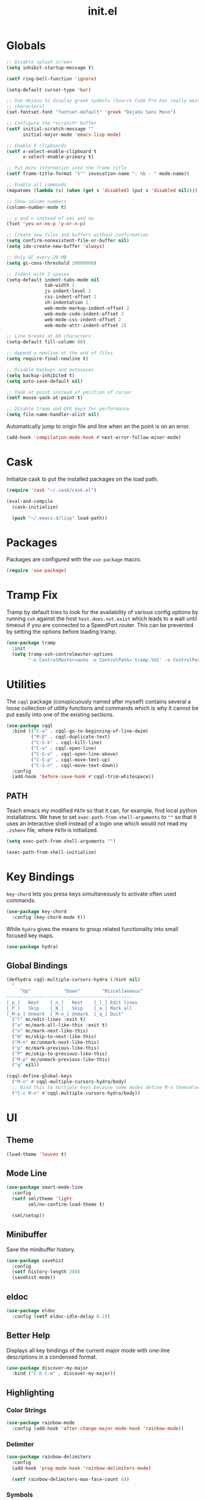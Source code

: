 #+TITLE: init.el
#+PROPERTY: header-args :tangle yes :results silent

* Globals
#+BEGIN_SRC emacs-lisp
  ;; Disable splash screen
  (setq inhibit-startup-message t)

  (setf ring-bell-function 'ignore)

  (setq-default cursor-type 'bar)

  ;; Use dejavu to display greek symbols (Source Code Pro has really weird greek
  ;; characters)
  (set-fontset-font "fontset-default" 'greek "DejaVu Sans Mono")

  ;; Configure the *scratch* buffer
  (setf initial-scratch-message ""
        initial-major-mode 'emacs-lisp-mode)

  ;; Enable X clipboards
  (setf x-select-enable-clipboard t
        x-select-enable-primary t)

  ;; Put more information into the frame title
  (setf frame-title-format '("" invocation-name ": %b - " mode-name))

  ;; Enable all commands
  (mapatoms (lambda (s) (when (get s 'disabled) (put s 'disabled nil))))

  ;; Show column numbers
  (column-number-mode t)

  ;; y and n instead of yes and no
  (fset 'yes-or-no-p 'y-or-n-p)

  ;; Create new files and buffers without confirmation
  (setq confirm-nonexistent-file-or-buffer nil)
  (setq ido-create-new-buffer 'always)

  ;; Only GC every 20 MB
  (setq gc-cons-threshold 20000000)

  ;; Indent with 2 spaces
  (setq-default indent-tabs-mode nil
                tab-width 2
                js-indent-level 2
                css-indent-offset 2
                sh-indentation 2
                web-mode-markup-indent-offset 2
                web-mode-code-indent-offset 2
                web-mode-css-indent-offset 2
                web-mode-attr-indent-offset 2)

  ;; Line breaks at 80 characters
  (setq-default fill-column 80)

  ;; Append a newline at the end of files
  (setq require-final-newline t)

  ;; Disable backups and autosaves
  (setq backup-inhibited t)
  (setq auto-save-default nil)

  ;; Yank at point instead of position of cursor
  (setf mouse-yank-at-point t)

  ;; Disable tramp and GPG keys for performance
  (setq file-name-handler-alist nil)
#+END_SRC

Automatically jump to origin file and line when an the point is on an error.

#+BEGIN_SRC emacs-lisp
  (add-hook 'compilation-mode-hook #'next-error-follow-minor-mode)
#+END_SRC

* Cask

Initialize cask to put the installed packages on the load path.

#+BEGIN_SRC emacs-lisp
  (require 'cask "~/.cask/cask.el")

  (eval-and-compile
    (cask-initialize)

    (push "~/.emacs.d/lisp" load-path))
#+END_SRC

* Packages

Packages are configured with the ~use-package~ macro.

#+BEGIN_SRC emacs-lisp
  (require 'use-package)
#+END_SRC

* Tramp Fix

Tramp by default tries to look for the availability of various config options by
running ~ssh~ against the host ~host.does.not.exist~ which leads to a wait until
timeout if you are connected to a SpeedPort router. This can be prevented by
setting the options before loading tramp.

#+BEGIN_SRC emacs-lisp
  (use-package tramp
    :init
    (setq tramp-ssh-controlmaster-options
          "-o ControlMaster=auto -o ControlPath='tramp.%%C' -o ControlPersist=no"))
#+END_SRC

* Utilities

The ~cqql~ package (conspicuously named after myself) contains several a loose
collection of utility functions and commands which is why it cannot be put
easily into one of the existing sections.

#+BEGIN_SRC emacs-lisp
  (use-package cqql
    :bind (("C-a" . cqql-go-to-beginning-of-line-dwim)
           ("M-D" . cqql-duplicate-text)
           ("C-S-k" . cqql-kill-line)
           ("C-o" . cqql-open-line)
           ("C-S-o" . cqql-open-line-above)
           ("C-S-p" . cqql-move-text-up)
           ("C-S-n" . cqql-move-text-down))
    :config
    (add-hook 'before-save-hook #'cqql-trim-whitespace))
#+END_SRC

** PATH

Teach emacs my modified ~PATH~ so that it can, for example, find local python
installations. We have to set ~exec-path-from-shell-arguments~ to ~""~ so that
it uses an interactive shell instead of a login one which would not read my
~.zshenv~ file, where ~PATH~ is initialized.

#+BEGIN_SRC emacs-lisp
  (setq exec-path-from-shell-arguments "")

  (exec-path-from-shell-initialize)
#+END_SRC

* Key Bindings

~key-chord~ lets you press keys simultaneously to activate often used commands.

#+BEGIN_SRC emacs-lisp
  (use-package key-chord
    :config (key-chord-mode t))
#+END_SRC

While ~hydra~ gives the means to group related functionality into small focused
key maps.

#+BEGIN_SRC emacs-lisp
  (use-package hydra)
#+END_SRC

** Global Bindings

#+BEGIN_SRC emacs-lisp
  (defhydra cqql-multiple-cursors-hydra (:hint nil)
    "
       ^Up^            ^Down^        ^Miscellaneous^
  ----------------------------------------------
  [_p_]   Next    [_n_]   Next    [_l_] Edit lines
  [_P_]   Skip    [_N_]   Skip    [_a_] Mark all
  [_M-p_] Unmark  [_M-n_] Unmark  [_q_] Quit"
    ("l" mc/edit-lines :exit t)
    ("a" mc/mark-all-like-this :exit t)
    ("n" mc/mark-next-like-this)
    ("N" mc/skip-to-next-like-this)
    ("M-n" mc/unmark-next-like-this)
    ("p" mc/mark-previous-like-this)
    ("P" mc/skip-to-previous-like-this)
    ("M-p" mc/unmark-previous-like-this)
    ("q" nil))

  (cqql-define-global-keys
    ("M-n" #'cqql-multiple-cursors-hydra/body)
    ;; Bind this to multiple keys because some modes define M-n themselves
    ("C-c M-n" #'cqql-multiple-cursors-hydra/body))
#+END_SRC

* UI

** Theme

#+BEGIN_SRC emacs-lisp
  (load-theme 'leuven t)
#+END_SRC

** Mode Line

#+BEGIN_SRC emacs-lisp
  (use-package smart-mode-line
    :config
    (setf sml/theme 'light
          sml/no-confirm-load-theme t)

    (sml/setup))
#+END_SRC

** Minibuffer

Save the minibuffer history.

#+BEGIN_SRC emacs-lisp
  (use-package savehist
    :config
    (setf history-length 200)
    (savehist-mode))
#+END_SRC

** eldoc

#+BEGIN_SRC emacs-lisp
  (use-package eldoc
    :config (setf eldoc-idle-delay 0.2))
#+END_SRC

** Better Help

Displays all key bindings of the current major mode with one-line descriptions
in a condensed format.

#+BEGIN_SRC emacs-lisp
  (use-package discover-my-major
    :bind ("C-h C-m" . discover-my-major))
#+END_SRC

** COMMENT Better Selection

~ivy/swiper~ is a light-weight completion front end for emacs.

#+BEGIN_SRC emacs-lisp
  (defun cqql-find-file ()
    "Find files in projects and outside."
    (interactive)
    (if (projectile-project-p)
        (counsel-git)
      (counsel-find-file)))

  (defun cqql-counsel-ag-in-project-root ()
    "Run counsel-ag in the project root."
    (interactive)
    (let ((root (condition-case nil (projectile-project-root) (error nil))))
      ;; Search hidden files
      (counsel-ag "" root "--hidden")))

  (use-package ivy
    :bind (("C-x C-f" . cqql-find-file)
           ("C-s" . swiper)
           ("M-x" . counsel-M-x)
           ("C-x 8" . counsel-unicode-char)
           ("C-c a" . cqql-counsel-ag-in-project-root)
           ("C-c M-a" . counsel-ag)
           ("M-o" . ivy-resume))
    :init
    (setq ivy-count-format "%d/%d "
          ivy-extra-directories (list ".")
          ivy-re-builders-alist '((t . ivy--regex-ignore-order))
          counsel-yank-pop-truncate-radius 3)
    :config
    (ivy-mode)
    (counsel-mode))
#+END_SRC

** Highlighting

*** Color Strings

#+BEGIN_SRC emacs-lisp
  (use-package rainbow-mode
    :config (add-hook 'after-change-major-mode-hook 'rainbow-mode))
#+END_SRC

*** Delimiter

#+BEGIN_SRC emacs-lisp
  (use-package rainbow-delimiters
    :config
    (add-hook 'prog-mode-hook 'rainbow-delimiters-mode)

    (setf rainbow-delimiters-max-face-count 6))
#+END_SRC

*** Symbols

#+BEGIN_SRC emacs-lisp
  (use-package highlight-symbol
    :config
    (add-hook 'prog-mode-hook 'highlight-symbol-mode)

    (setf highlight-symbol-idle-delay 0))
#+END_SRC

** Window Management

#+BEGIN_SRC emacs-lisp
  (use-package shackle
    :config
    (setq shackle-rules '(("*magit-commit*" :select nil)
                          ("\*Flycheck.+\*" :select nil :regexp t)
                          ("\*ag.+\*" :select t :regexp t)
                          (t :select t)))

    (shackle-mode))
#+END_SRC

#+BEGIN_SRC emacs-lisp
  (use-package ace-window
    :bind ("M-i" . ace-window))
#+END_SRC

** Buffer Management

#+BEGIN_SRC emacs-lisp
  (use-package ibuffer
    :bind ("C-x C-b" . ibuffer))
#+END_SRC

#+BEGIN_SRC emacs-lisp
  (use-package uniquify
    :config (setf uniquify-buffer-name-style 'forward
                  uniquify-strip-common-suffix t))
#+END_SRC

** File Management

#+BEGIN_SRC emacs-lisp
  (defun cqql-dired-jump-to-first-file ()
    (interactive)
    (goto-char (point-min))
    (dired-next-line 4))

  (defun cqql-dired-jump-to-last-file ()
    (interactive)
    (goto-char (point-max))
    (dired-next-line -1))

  (use-package dired
    :config
    (setf dired-listing-switches "-lahv")

    (bind-key "M-w" #'wdired-change-to-wdired-mode dired-mode-map)

    (define-key dired-mode-map
      [remap beginning-of-buffer] 'cqql-dired-jump-to-first-file)

    (define-key dired-mode-map
      [remap end-of-buffer] 'cqql-dired-jump-to-last-file))
#+END_SRC

~dired-jump~ from ~dired-x~ is probably my most used ~dired~ command.

#+BEGIN_SRC emacs-lisp
  (use-package dired-x)
#+END_SRC

** Project Management

#+BEGIN_SRC emacs-lisp
  (use-package projectile
    :init
    (setq projectile-keymap-prefix (kbd "C-x p"))
    (setq projectile-completion-system 'ivy)
    :config
    (projectile-global-mode))
#+END_SRC

* Editing

** SmartParens

#+BEGIN_SRC emacs-lisp
  (use-package smartparens
    :config
    (require 'smartparens-config)

    (cqql-define-keys smartparens-mode-map
      ("C-M-f" 'sp-forward-sexp)
      ("C-M-S-f" 'sp-next-sexp)
      ("C-M-b" 'sp-backward-sexp)
      ("C-M-S-b" 'sp-previous-sexp)
      ("C-M-n" 'sp-down-sexp)
      ("C-M-S-n" 'sp-backward-down-sexp)
      ("C-M-p" 'sp-up-sexp)
      ("C-M-S-p" 'sp-backward-up-sexp)
      ("C-M-a" 'sp-beginning-of-sexp)
      ("C-M-e" 'sp-end-of-sexp)
      ("C-M-k" 'sp-kill-sexp)
      ("C-M-S-k" 'sp-backward-kill-sexp)
      ("C-M-w" 'sp-copy-sexp)
      ("C-M-t" 'sp-transpose-sexp)
      ("C-M-h" 'sp-backward-slurp-sexp)
      ("C-M-S-h" 'sp-backward-barf-sexp)
      ("C-M-l" 'sp-forward-slurp-sexp)
      ("C-M-S-l" 'sp-forward-barf-sexp)
      ("C-M-j" 'sp-splice-sexp)
      ("C-M-S-j" 'sp-raise-sexp))

    (smartparens-global-mode t)
    (smartparens-strict-mode t)
    (show-smartparens-global-mode t))
#+END_SRC

** Region

#+BEGIN_SRC emacs-lisp
  (use-package wrap-region
    :config (wrap-region-global-mode t))

  (use-package expand-region
    :bind (("M-m" . er/expand-region)
           ("M-M" . er/contract-region))
    :config
    (cqql-after-load 'latex-mode
      (require 'latex-mode-expansions)))
#+END_SRC

** Replacing

Gives you a visual preview at the point of replacement.

#+BEGIN_SRC emacs-lisp
  (use-package visual-regexp
    :bind (("M-3" . vr/replace)
           ("M-#" . vr/query-replace)))
#+END_SRC

** Navigation

Quickly move to every word and character on screen.

#+BEGIN_SRC emacs-lisp
  (use-package avy
    :bind (("M-s" . avy-goto-word-or-subword-1)
           ("M-S" . avy-goto-char-2)))
#+END_SRC

* Code Intelligence

** Auto-Completion

#+BEGIN_SRC emacs-lisp
  (use-package company
    :bind ("C-M-SPC" . company-complete)
    :init
    (setf company-idle-delay 0
          company-minimum-prefix-length 2
          company-show-numbers t
          company-selection-wrap-around t
          company-backends (list #'company-css
                                 #'company-clang
                                 #'company-capf
                                 (list #'company-dabbrev-code
                                       #'company-keywords)
                                 #'company-files
                                 #'company-dabbrev))
    :config
    (global-company-mode t))

  (use-package company-dabbrev
    :init
    (setf company-dabbrev-ignore-case 'keep-prefix
          company-dabbrev-ignore-invisible t
          company-dabbrev-downcase nil))
#+END_SRC

** Complete from elsewhere

#+BEGIN_SRC emacs-lisp
  (use-package hippie-exp
    :bind ("M-/" . hippie-expand)
    :init
    (setf hippie-expand-try-functions-list
          '(try-expand-dabbrev-visible
            try-expand-dabbrev
            try-expand-dabbrev-all-buffers
            try-expand-line
            try-complete-lisp-symbol)))
#+END_SRC

** Snippets

#+BEGIN_SRC emacs-lisp
  (use-package yasnippet
    :config
    (bind-key ";" 'yas-expand yas-minor-mode-map)
    (bind-key "<tab>" nil yas-minor-mode-map)
    (bind-key "TAB" nil yas-minor-mode-map)

    (setq yas-fallback-behavior 'call-other-command)

    ;; Don't append newlines to snippet files
    (add-hook 'snippet-mode (lambda () (setq require-final-newline nil)))

    (setf yas-snippet-dirs '("~/.emacs.d/snippets"))

    (yas-global-mode t))
#+END_SRC

* Integrations

** git

#+BEGIN_SRC emacs-lisp
  (use-package magit
    :bind (("<f2>" . magit-status)
           ("C-c g b" . magit-blame)
           ("C-c g l" . magit-log-buffer-file))
    :init
    (setq magit-last-seen-setup-instructions "1.4.0"
          magit-commit-ask-to-stage nil
          magit-push-always-verify nil))

  (use-package git-timemachine
    :bind ("C-c g t" . git-timemachine))
#+END_SRC

** dict.cc

#+BEGIN_SRC emacs-lisp
  (use-package dictcc
    :bind ("C-c d" . dictcc))
#+END_SRC

* Programming Languages

** Python

#+BEGIN_SRC emacs-lisp
  (defun cqql-apply-command-to-buffer (command)
    "Apply shell command COMMAND to the current buffer."
    (interactive "sCommand:")
    (let ((p (point)))
      (shell-command-on-region (point-min) (point-max) command t t)
      (setf (point) p)))

  (use-package pyenv-mode)

  (defmacro with-pyenv (name &rest body)
    "Execute BODY with pyenv NAME activated."
    (declare (indent defun))
    `(let ((current (pyenv-mode-version)))
       (unwind-protect
           (progn
             (pyenv-mode-set ,name)
             ,@body)
         (pyenv-mode-set current))))

  (defun cqql-isort-current-buffer ()
    "Apply isort to the current python buffer."
    (interactive)
    (with-pyenv "tools"
      (cqql-apply-command-to-buffer "isort -")))

  (defun cqql-yapf-current-buffer ()
    "Apply yapf to the current python buffer."
    (interactive)
    (with-pyenv "tools"
      (cqql-apply-command-to-buffer "yapf")))

  (defun cqql-python-shell-send-line ()
    "Send the current line to inferior python process disregarding indentation."
    (interactive)
    (let ((start (save-excursion
                   (back-to-indentation)
                   (point)))
          (end (save-excursion
                 (end-of-line)
                 (point))))
      (python-shell-send-string (buffer-substring start end))))

  (require 'cl-lib)

  (defvar cqql-python-last-command nil
    "Stores the last sent region for resending.")

  (defun cqql-python-shell-send-region ()
    "Send the current region to inferior python process stripping indentation."
    (interactive)
    (let* ((start (save-excursion
                    (goto-char (region-beginning))
                    (beginning-of-line)
                    (point)))
           (end (save-excursion
                  (goto-char (region-end))
                  (end-of-line)
                  (point)))
           (region (buffer-substring start end))
           (command))
      ;; Strip indentation
      (with-temp-buffer
        (insert region)

        ;; Clear leading empty lines
        (goto-char (point-min))
        (while (char-equal (following-char) ?\n)
          (delete-char 1))

        ;; Remove indentation from all non-empty lines
        (let ((indent (save-excursion
                        (back-to-indentation)
                        (- (point) (point-min)))))
          (cl-loop until (eobp)
                   do
                   ;; Make sure that we do not delete empty lines or lines with
                   ;; only spaces but fewer than indent
                   (cl-loop repeat indent
                            while (char-equal (following-char) ?\s)
                            do (delete-char 1))
                   (forward-line 1)))
        (setq command (buffer-string)))
      (setq cqql-python-last-command command)
      (python-shell-send-string command)))

  (defun cqql-python-shell-resend-last-command ()
    "Resend the last command to the inferior python process."
    (interactive)
    (when cqql-python-last-command
      (python-shell-send-string cqql-python-last-command)))

  (defun cqql-python-shell-send-region-dwim ()
    "Send active region or resend last region."
    (interactive)
    (if (use-region-p)
        (cqql-python-shell-send-region)
      (cqql-python-shell-resend-last-command)))

  (use-package python
    :config
    (bind-key "C-c i" #'cqql-isort-current-buffer python-mode-map)
    (bind-key "C-c f" #'cqql-yapf-current-buffer python-mode-map)
    (bind-key "C-c C-l" #'cqql-python-shell-send-line python-mode-map)
    (bind-key "C-c C-r" #'cqql-python-shell-send-region-dwim python-mode-map)

    (when (executable-find "ipython")
      (setq python-shell-interpreter "ipython"))

    (add-hook 'python-mode-hook 'eldoc-mode)
    (add-hook 'python-mode-hook 'subword-mode)
    (add-hook 'python-mode-hook 'pyenv-mode))

  (use-package anaconda-mode
    :config
    (add-hook 'python-mode-hook 'anaconda-mode))

  (defun cqql-use-company-anaconda ()
    "Active the company-anaconda backend."
    (add-to-list 'company-backends 'company-anaconda))

  (use-package company-anaconda
    :config
    (add-hook 'python-mode-hook 'cqql-use-company-anaconda))
#+END_SRC

** Haskell

#+BEGIN_SRC emacs-lisp
  (use-package haskell-mode
    :config (add-hook 'haskell-mode-hook 'structured-haskell-mode))
#+END_SRC

** Emacs Lisp

#+BEGIN_SRC emacs-lisp
  (defun cqql-run-all-ert-tests ()
    "Run all ert tests defined."
    (interactive)
    (ert t))

  (use-package macrostep)

  (use-package lisp-mode
    :mode ("Cask\\'" . emacs-lisp-mode)
    :config
    (bind-key "C-h C-f" 'find-function emacs-lisp-mode-map)
    (bind-key "C-c e t" 'cqql-run-all-ert-tests emacs-lisp-mode-map)
    (bind-key "C-c e b" 'eval-buffer emacs-lisp-mode-map)
    (bind-key "C-c e m" 'macrostep-expand emacs-lisp-mode-map)

    (add-hook 'emacs-lisp-mode-hook 'eldoc-mode)
    (add-hook 'emacs-lisp-mode-hook 'flycheck-mode)
    (add-hook 'emacs-lisp-mode-hook 'smartparens-strict-mode))
#+END_SRC

** Clojure

#+BEGIN_SRC emacs-lisp
  (use-package clojure-mode
    :config
    (require 'cider-eldoc)

    (add-hook 'clojure-mode-hook 'cider-mode)
    (add-hook 'clojure-mode-hook 'cider-turn-on-eldoc-mode)
    (add-hook 'clojure-mode-hook 'smartparens-strict-mode))
#+END_SRC

** javascript

#+BEGIN_SRC emacs-lisp
  (use-package js2-mode
    :mode (("\\.js\\'" . js2-mode) ("\\.jsx\\'" . js2-mode))
    :interpreter "node"
    :config
    (require 'js2-refactor)

    (setq-default js2-basic-offset 2)
    (setf js2-highlight-level 3
          js2-include-node-externs t)

    (js2r-add-keybindings-with-prefix "C-c r")

    (add-hook 'js2-mode-hook 'subword-mode))
#+END_SRC

** C/C++

#+BEGIN_SRC emacs-lisp
  (use-package cc-mode
    :mode ("\\.h\\'" . c++-mode)
    :config
    (require 'cqql)
    (bind-key "<C-return>" #'cqql-c-append-semicolon c-mode-base-map)
    (bind-key "C-c C-c" #'recompile c-mode-base-map)
    (bind-key "C-c C-o" #'ff-find-other-file c-mode-base-map)
    (bind-key "C-c f" #'clang-format-buffer c-mode-base-map)

    (add-hook 'c++-mode-hook #'subword-mode))
#+END_SRC

*** Style Guide

#+BEGIN_SRC emacs-lisp
  (use-package google-c-style
    :demand t
    :config
    (add-hook 'c-mode-common-hook #'google-set-c-style))
#+END_SRC

*** Build Tools

#+BEGIN_SRC emacs-lisp
  (use-package cmake-mode)
#+END_SRC

*** Irony

#+BEGIN_SRC emacs-lisp
  (use-package irony
    :config
    (add-hook 'c++-mode-hook #'irony-mode)
    (add-hook 'c-mode-hook #'irony-mode)

    (add-hook 'irony-mode-hook #'irony-cdb-autosetup-compile-options)

    (require 'irony-eldoc)
    (add-hook 'irony-mode-hook #'eldoc-mode)
    (add-hook 'irony-mode-hook #'irony-eldoc)

    (require 'company-irony)
    (require 'company-irony-c-headers)
    (add-to-list 'company-backends (list #'company-irony
                                         #'company-irony-c-headers)))
#+END_SRC

** Shell

#+BEGIN_SRC emacs-lisp
  (use-package sh-script
    :mode ("PKGBUILD\\'" . sh-mode)
    :config  (setq-default sh-basic-offset 2))
#+END_SRC

** Lua

#+BEGIN_SRC emacs-lisp
  (use-package lua-mode
    :config
    (setq lua-indent-level 2))
#+END_SRC

* Text Formats

** LaTeX

#+BEGIN_SRC emacs-lisp
  (use-package tex-mode
    :mode ("\\.tex\\'" . LaTeX-mode)
    :config
    ;; Workaround for smartparens overwriting `
    (require 'smartparens-latex)

    (require 'latex)
    (require 'tex-site)
    (require 'preview)

    (require 'cqql)
    (bind-key "<C-return>" #'cqql-latex-append-line-break TeX-mode-map)

    (add-hook 'LaTeX-mode-hook 'TeX-source-correlate-mode)
    (add-hook 'LaTeX-mode-hook 'LaTeX-math-mode)
    (add-hook 'LaTeX-mode-hook 'TeX-PDF-mode)
#+END_SRC

LaTeX tables are really horrible to create and edit for most simple
use-cases. But ~org-mode~ comes to our rescue. Simply enabling ~org-table-mode~
gives you automatically resizing ASCII tables everywhere and you can even export
them to LaTeX!

#+BEGIN_SRC emacs-lisp
    (add-hook 'LaTeX-mode-hook #'orgtbl-mode)
#+END_SRC

#+BEGIN_SRC emacs-lisp
    (add-hook 'LaTeX-mode-hook (lambda () (setq word-wrap t)))

    (add-hook 'LaTeX-mode-hook
              (lambda ()
                (setq TeX-electric-sub-and-superscript t
                      TeX-save-query nil
                      TeX-view-program-selection '((output-pdf "Okular"))
                      ;; Otherwise minted can't find pygments
                      TeX-command-extra-options "-shell-escape"))))
#+END_SRC

** org

#+BEGIN_SRC emacs-lisp
  (defun cqql-open-notes-file ()
    "Open the default org file."
    (interactive)
    (find-file (concat org-directory
                       "/"
                       org-default-notes-file)))

  (use-package org
    :init
    (setf org-directory "~/notes"
          org-agenda-files (list org-directory)
          org-default-notes-file "notes.org"
          org-crypt-key nil
          org-tags-exclude-from-inheritance (list "crypt")
          org-startup-indented t
          org-M-RET-may-split-line nil
          org-enforce-todo-dependencies t
          org-enforce-todo-checkbox-dependencies t
          org-agenda-start-on-weekday nil)

    :config
    (require 'org-crypt)
    (org-crypt-use-before-save-magic)

    ;; Configure org-babel
    (setf org-src-fontify-natively t
          org-babel-load-languages '((emacs-lisp . t)
                                     (python . t)
                                     (sh . t)))

    ;; Load language support
    (org-babel-do-load-languages
     'org-babel-load-languages
     org-babel-load-languages))
#+END_SRC

Use some nice UTF-8 symbols to signify the nesting depth.

#+BEGIN_SRC emacs-lisp
  (use-package org-bullets
    :config
    (add-hook 'org-mode-hook 'org-bullets-mode))
#+END_SRC

** ledger-cli

#+BEGIN_SRC emacs-lisp
  (use-package ledger-mode
    :mode "\\.ledger\\'")
#+END_SRC

** reStructuredText

#+BEGIN_SRC emacs-lisp
  (defun cqql-length-of-line ()
    "Return length of the current line."
    (save-excursion
      (- (progn (end-of-line) (point))
         (progn (beginning-of-line) (point)))))

  (defun cqql-underline ()
    "Repeat the character at point until it stretches the length of
    the previous line."
    (interactive)
    (let* ((char (preceding-char))
           (prev-length (save-excursion
                          (forward-line -1)
                          (cqql-length-of-line)))
           (curr-length (save-excursion
                          (cqql-length-of-line)))
           (repeat-length (max 0 (- prev-length curr-length))))
      (insert (s-repeat repeat-length (char-to-string char)))))

  (use-package rst
    :config
    (bind-key "<C-right>" #'cqql-underline rst-mode-map))
#+END_SRC
